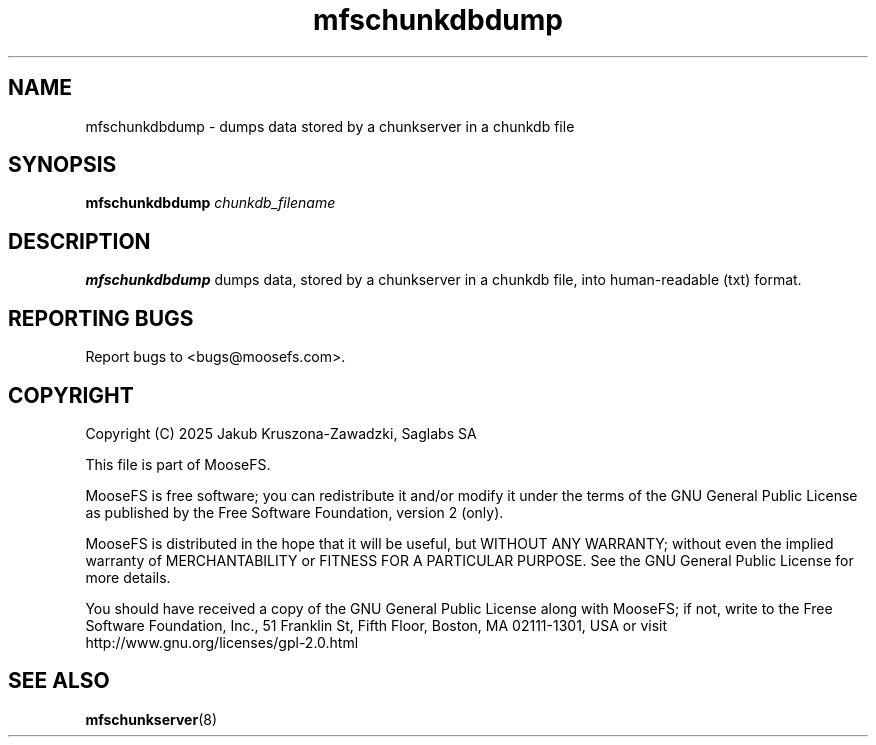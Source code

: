 .TH mfschunkdbdump "8" "February 2025" "MooseFS 4.57.5-1" "This is part of MooseFS"
.SH NAME
mfschunkdbdump \- dumps data stored by a chunkserver in a chunkdb file
.SH SYNOPSIS
.B mfschunkdbdump \fIchunkdb_filename\fP
.SH DESCRIPTION
.PP
\fBmfschunkdbdump\fP dumps data, stored by a chunkserver in a chunkdb file, into human-readable (txt) format.
.SH "REPORTING BUGS"
Report bugs to <bugs@moosefs.com>.
.SH COPYRIGHT
Copyright (C) 2025 Jakub Kruszona-Zawadzki, Saglabs SA

This file is part of MooseFS.

MooseFS is free software; you can redistribute it and/or modify
it under the terms of the GNU General Public License as published by
the Free Software Foundation, version 2 (only).

MooseFS is distributed in the hope that it will be useful,
but WITHOUT ANY WARRANTY; without even the implied warranty of
MERCHANTABILITY or FITNESS FOR A PARTICULAR PURPOSE. See the
GNU General Public License for more details.

You should have received a copy of the GNU General Public License
along with MooseFS; if not, write to the Free Software
Foundation, Inc., 51 Franklin St, Fifth Floor, Boston, MA 02111-1301, USA
or visit http://www.gnu.org/licenses/gpl-2.0.html
.SH "SEE ALSO"
.BR mfschunkserver (8)
